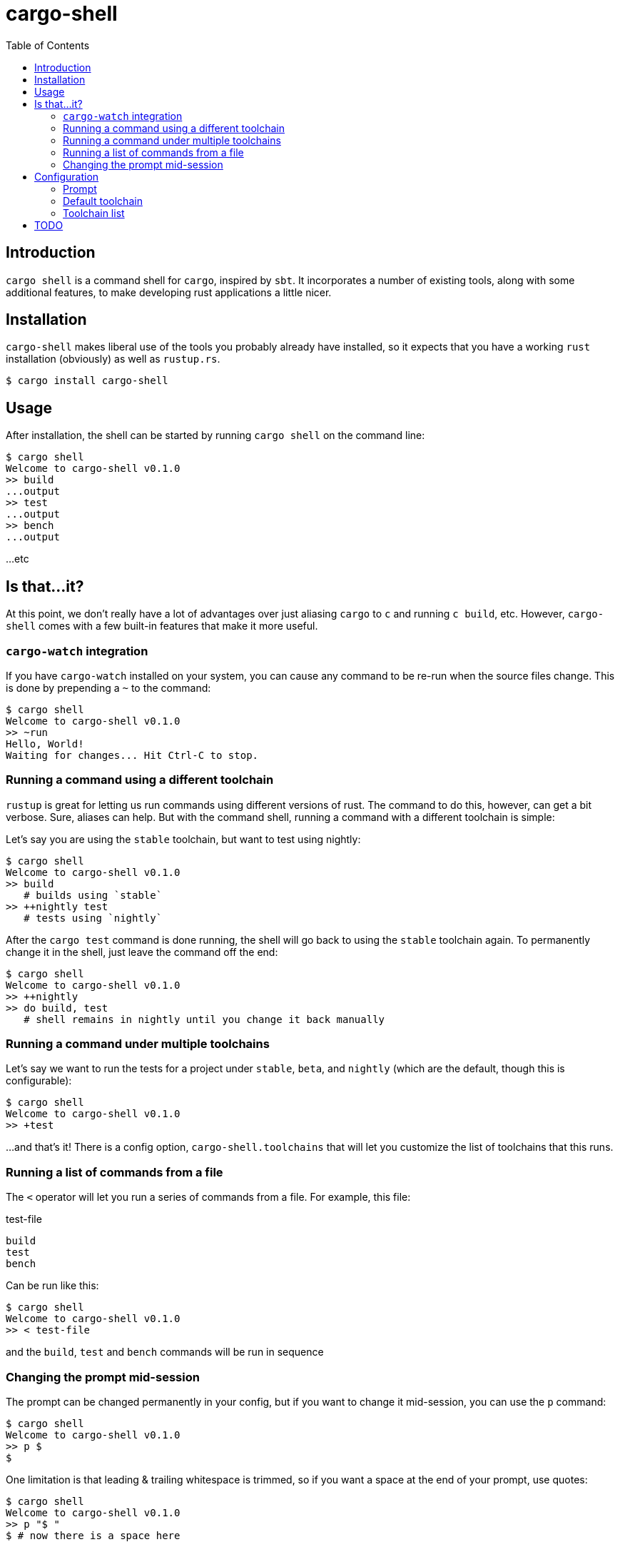 = cargo-shell
:toc:

== Introduction

`cargo shell` is a command shell for `cargo`, inspired by `sbt`. It incorporates a number of existing tools, along with some additional features, to make
developing rust applications a little nicer.

== Installation

`cargo-shell` makes liberal use of the tools you probably already have installed, so it expects that you have a working `rust` installation (obviously) as
well as `rustup.rs`.

----
$ cargo install cargo-shell
----

== Usage

After installation, the shell can be started by running `cargo shell` on the command line:

----
$ cargo shell
Welcome to cargo-shell v0.1.0
>> build
...output
>> test
...output
>> bench
...output
----

...etc

== Is that...it?

At this point, we don't really have a lot of advantages over just aliasing `cargo` to `c` and running `c build`, etc. However, `cargo-shell` comes with a few built-in
features that make it more useful.

=== `cargo-watch` integration

If you have `cargo-watch` installed on your system, you can cause any command to be re-run when the source files change. This is done by prepending a `~` to the command:

----
$ cargo shell
Welcome to cargo-shell v0.1.0
>> ~run
Hello, World!
Waiting for changes... Hit Ctrl-C to stop.
----

=== Running a command using a different toolchain

`rustup` is great for letting us run commands using different versions of rust. The command to do this, however, can get a bit verbose. Sure, aliases can help. But
with the command shell, running a command with a different toolchain is simple:

Let's say you are using the `stable` toolchain, but want to test using nightly:

----
$ cargo shell
Welcome to cargo-shell v0.1.0
>> build
   # builds using `stable`
>> ++nightly test
   # tests using `nightly`
----

After the `cargo test` command is done running, the shell will go back to using the `stable` toolchain again. To permanently change it in the shell, just leave the command
off the end:

----
$ cargo shell
Welcome to cargo-shell v0.1.0
>> ++nightly
>> do build, test
   # shell remains in nightly until you change it back manually
----

=== Running a command under multiple toolchains

Let's say we want to run the tests for a project under `stable`, `beta`, and `nightly` (which are the default, though this is configurable):

----
$ cargo shell
Welcome to cargo-shell v0.1.0
>> +test
----

...and that's it! There is a config option, `cargo-shell.toolchains` that will let you customize the list of toolchains that this runs.

=== Running a list of commands from a file

The `<` operator will let you run a series of commands from a file. For example, this file:

.test-file
----
build
test
bench
----

Can be run like this:

----
$ cargo shell
Welcome to cargo-shell v0.1.0
>> < test-file
----

and the `build`, `test` and `bench` commands will be run in sequence


=== Changing the prompt mid-session

The prompt can be changed permanently in your config, but if you want to change it mid-session, you can use the `p` command:

----
$ cargo shell
Welcome to cargo-shell v0.1.0
>> p $
$
----

One limitation is that leading & trailing whitespace is trimmed, so if you want a space at the end of your prompt, use quotes:

----
$ cargo shell
Welcome to cargo-shell v0.1.0
>> p "$ "
$ # now there is a space here
----

== Configuration

There are a few configuration options available to customize `cargo-shell`. You put them in a `.cargo/config` file under the `[cargo-shell]`
heading.

=== Prompt

This will customize the look of the shell prompt. There are a few placeholders that you can use: `{project}`, `{version}` and `{toolchain}`.
After every command, `cargo-shell` will replace them with the project name, project version, and current toolchain, respectively.

For example, to end up with a prompt like `"my-project stable>> "`, you would set the prompt to this:

.".cargo/config"
----
[cargo-shell]
prompt = "{project} {toolchain}>> "
----

By default it is just:

.".cargo/config"
----
[cargo-shell]
prompt = ">> "
----

=== Default toolchain

This is the toolchain that the shell will start using by default.

NOTE: This will be going away as soon as I get better integration with rustup's overrides in place. At that point,
`cargo-shell` will use the same default toolchain as `rustup`, and will respect any overrides that you have put in
place using `rustup`.

.".cargo/config"
----
[cargo-shell]
default_toolchain = "stable"
----

=== Toolchain list

This will customize the toolchains that a command is run under when using the `+` shell command.

.cargo/config
----
[cargo-shell]
toolchains = ["stable", "beta", "nightly"]
----

== TODO

  - [x] Documentation
  - [ ] Detect toolchain default & overrides from rustup
  - [ ] Shell history
  - [ ] git integration for the prompt
  - [ ] autocomplete
